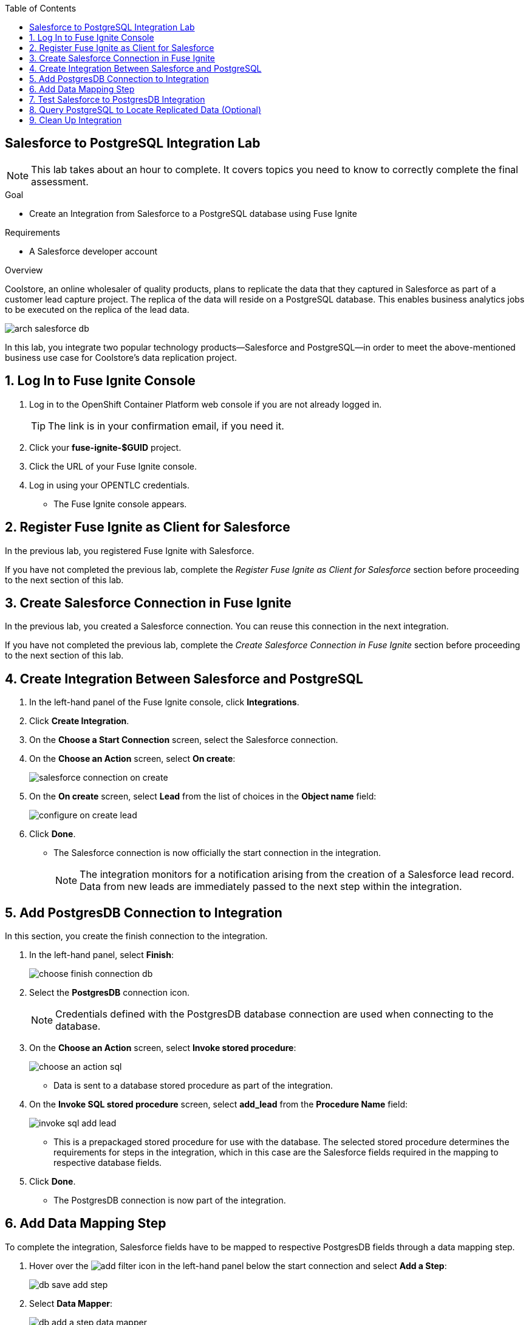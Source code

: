 :scrollbar:
:data-uri:
:toc2:
:linkattrs:
:coursevm:


== Salesforce to PostgreSQL Integration Lab

NOTE: This lab takes about an hour to complete. It covers topics you need to know to correctly complete the final assessment.

.Goal
* Create an Integration from Salesforce to a PostgreSQL database using Fuse Ignite

.Requirements
* A Salesforce developer account

.Overview

Coolstore, an online wholesaler of quality products, plans to replicate the data that they captured in Salesforce as part of a customer lead capture project. The replica of the data will reside on a PostgreSQL database. This enables business analytics jobs to be executed on the replica of the lead data.

image::images/arch-salesforce-db.png[]

In this lab, you integrate two popular technology products--Salesforce and PostgreSQL--in order to meet the above-mentioned business use case for Coolstore's data replication project.

:numbered:

== Log In to Fuse Ignite Console
. Log in to the OpenShift Container Platform web console if you are not already logged in.
+
TIP: The link is in your confirmation email, if you need it.

. Click your *fuse-ignite-$GUID* project.
. Click the URL of your Fuse Ignite console.
. Log in using your OPENTLC credentials.
* The Fuse Ignite console appears.

== Register Fuse Ignite as Client for Salesforce

In the previous lab, you registered Fuse Ignite with Salesforce.

If you have not completed the previous lab, complete the _Register Fuse Ignite as Client for Salesforce_ section before proceeding to the next section of this lab.

== Create Salesforce Connection in Fuse Ignite

In the previous lab, you created a Salesforce connection. You can reuse this connection in the next integration.

If you have not completed the previous lab, complete the _Create Salesforce Connection in Fuse Ignite_ section before proceeding to the next section of this lab.

== Create Integration Between Salesforce and PostgreSQL

. In the left-hand panel of the Fuse Ignite console, click *Integrations*.
. Click *Create Integration*.
. On the *Choose a Start Connection* screen, select the Salesforce connection.
. On the *Choose an Action* screen, select *On create*:
+
image::images/salesforce_connection_on_create.png[]
+
. On the *On create* screen, select *Lead* from the list of choices in the *Object name* field:
+
image::images/configure_on_create_lead.png[]
. Click *Done*.
* The Salesforce connection is now officially the start connection in the integration.
+
NOTE: The integration monitors for a notification arising from the creation of a Salesforce lead record. Data from new leads are immediately passed to the next step within the integration.

== Add PostgresDB Connection to Integration

In this section, you create the finish connection to the integration.

. In the left-hand panel, select *Finish*:
+
image::images/choose_finish_connection_db.png[]

. Select the *PostgresDB* connection icon.
+
NOTE: Credentials defined with the PostgresDB database connection are used when connecting to the database.

. On the *Choose an Action* screen, select *Invoke stored procedure*:
+
image::images/choose_an_action_sql.png[]
* Data is sent to a database stored procedure as part of the integration.
. On the *Invoke SQL stored procedure* screen, select *add_lead* from the *Procedure Name* field:
+
image::images/invoke_sql_add_lead.png[]
* This is a prepackaged stored procedure for use with the database. The selected stored procedure determines the requirements for steps in the integration, which in this case are the Salesforce fields required in the mapping to respective database fields.
. Click *Done*.
* The PostgresDB connection is now part of the integration.


== Add Data Mapping Step

To complete the integration, Salesforce fields have to be mapped to respective PostgresDB fields through a data mapping step.

. Hover over the image:images/add_filter_icon.png[] in the left-hand panel below the start connection and select *Add a Step*:
+
image::images/db_save_add_step.png[]
+
. Select *Data Mapper*:
+
image::images/db_add_a_step_data_mapper.png[]
* The available data fields appear.
+
[TIP]
====
If you make a mistake while creating a data mapping, it is easy to delete it. Simply click the garbage bin icon at the top of the *Mapping Details* panel:

image::images/mapping_details_garbagebin.png[]
====
. Map the source *Company* field (in the Salesforce data schema) to the target *company* field (in the PostgresDB data schema):
.. In the *Sources* panel, scroll down and click *Company*.
.. In the *Target* panel, click *company*.
* A line from the source field to the target field is established by the data mapper:
+
image::images/configure_mapper_company.png[]

. In the same manner, create a data mapping between the Salesforce *Email* field and the PostgresDB *email* field.
. Create a data mapping between the Salesforce *FirstName* field and the PostgresDB *first_and_last_name* field.
* A line connecting the Salesforce *FirstName* field to the PostgresDB *first_and_last_name* field is displayed.

. Next, combine the Salesforce *FirstName* and *LastName* fields with the PostgresDB *first_and_last_name* field.

.. With *FirstName* on the *Sources* panel selected, select *Combine* from the *Action* list on the *Mapping Details* panel.
.. Click *Add Source*.
.. In the *Source* section (second from the top of the *Mapping Details* panel) start typing `LastName` where *[None]* is displayed, then select *LastName* from the list.
** A line connecting the Salesforce *LastName* field to the PostgresDB *first_and_last_name* field is displayed:
+
image::images/configure_mapper_mapping_details_lastname.png[]

. Create the following data mappings:
+
[cols=2,width="50%",options="header"]
|=======
|Sources Field|Target Field
|LeadSource|lead_source
|Status|lead_status
|Phone|phone
|Rating|rating
|=======

. Click *Done* at the top right corner of the Fuse Ignite console.
+
image::images/configure_mapper_all_mapped.png[]
+
. At the top left corner of the Fuse Ignite console, in the *Enter integration name...* field, type `Salesforce to PostgresDB`.
. At the top right corner of the console, click *Publish*.
. While the integration is being deployed, click *Done*:
+
image::images/salesforce_to_postgresdb_published.png[]
* A green check mark appears next to the Salesforce to PostgresDB integration when the integration is successfully deployed:
+
image::images/fuse_ignite_console_integrations_2.png[]

Now, you can proceed with testing the integration.

== Test Salesforce to PostgresDB Integration

. Click *Integrations* in the left-hand panel of the Fuse Ignite console.
. Select the *Salesforce to PostgresDB* integration and validate that it is active:
+
image::images/salesforce_to_postgresdb_integration_summary.png[]

. On your Salesforce console, click the *Home* tab and select *More -> New Lead*:
+
image::images/salesforce_new_lead.png[]
. Enter information in the following fields:
* First Name
* Last Name
* Email
* Phone
* Company
. Click *Create*.
. Select the lead and click *Edit*.
. Make selections in the following fields:
* Lead Source
* Lead Status
* Rating
+
image::images/salesforce_lead_create.png[]
. Click *Save*.
. Launch a new web browser window.
. Copy the URL of your Fuse Ignite installation, paste it into the new browser window, and append the string `todo-` as shown:
+
.Sample URL
-----
https://todo-fuse-fuse-9123.apps.dev.openshift.opentlc.com/
-----
+
NOTE: This is the URL for the To Do application, which captures notifications of new leads created in Salesforce. The application serves as a web interface for the embedded PostgresSQL database in Fuse Ignite. The database contains a replica of the Salesforce lead information, which was replicated using the Salesforce to PostgresDB integration.

. Press *Enter* to access the To Do application and observe that a notification is displayed regarding a new Salesforce lead:
+
image::images/todo_lead_notification.png[]


== Query PostgreSQL to Locate Replicated Data (Optional)

You can perform a lookup of the table in PostgreSQL that contains the data that you just replicated from Salesforce using Fuse Ignite.

The following instructions apply to the infrastructure of Fuse Ignite, and are good learning material if you intend to access data using the command line.

. In a command-line terminal, log in to your OpenShift environment:
+
----
$ oc login https://master.<$Environment_ID>.openshift.opentlc.com:443 -u <$your-OPENTLC-ID>
----
+
[TIP]
====
Substitute the `<$Environment_ID>` with the environment ID that you received in the confirmation email, and <$your-OPENTLC-ID> with your OPENTLC ID.
====
+
. Enter the following command to retrieve details of the OpenShift pods for Fuse Ignite:
+
----
$ oc get pods

NAME                          READY     STATUS      RESTARTS   AGE
i-sfdc-db-1-build             0/1       Completed   0          18m
i-sfdc-db-3-pzqh6             1/1       Running     0          7m
syndesis-amq-2-xkgq4          1/1       Running     0          3d
syndesis-db-1-k2gzd           1/1       Running     0          3d
syndesis-meta-1-6kq7p         1/1       Running     0          3d
syndesis-oauthproxy-1-nzwts   1/1       Running     0          3d
syndesis-prometheus-1-xmrqj   1/1       Running     0          3d
syndesis-server-1-58tzv       1/1       Running     0          3d
syndesis-ui-1-kjgwj           1/1       Running     0          3d
todo-1-build                  0/1       Completed   0          3d
todo-1-qdnm8                  1/1       Running     0          3d
----

. From the results, identify the OpenShift pod containing the PostgreSQL database.
* Expect the name of the pod to contain the prefix `syndesis-db`.

. In the terminal, enter the following command, substituting the name of the pod used in this example with the name of the pod in your Fuse Ignite environment:
+

----
$ oc rsh syndesis-db-1-k2gzd
----

. At the shell prompt, enter the following command:
+
----
sh-4.2$ psql -Usampledb
----

. At the `sampledb` prompt, enter the following command:
+
----
sampledb-> \d
List of relations
Schema |    Name     |   Type   |  Owner
--------+-------------+----------+----------
public | contact     | table    | sampledb
public | todo        | table    | sampledb
public | todo_id_seq | sequence | sampledb
(3 rows)

----
+
****
*Question*: How many database schemas are in place and what are they?
****
. Enter the following command:
+

----
sampledb-> \x
Expanded display is on.
----

. Enter this SQL query:
+
----
sampledb=> SELECT * FROM todo LIMIT 10;
-[ RECORD 1 ]-----------------------------------------------------------------------------------------------------------------
id        | 1
task      | Open - Not Contacted Lead: Please contact Jay Boss from A Red Hat Business Partner via phone: +1-565-7823-159 via email: info@rhbp.io. .
completed | 0
----
+
[NOTE]
====
The `todo` database contains the data replicated from Salesforce, using the Salesforce to PostgresDB integration in Fuse Ignite.
====

. Validate that the data is the same as the lead data that you created in Salesforce.
. Exit the PostgreSQL shell as well as the OpenShift pod shell, using these commands:
+

----
sampledb=> \q
sh-4.2$ exit
----

== Clean Up Integration

Remember, if you are using the Fuse Ignite Technology Preview release, exactly one integration at a time can be active. Although you can create a second sample integration, you cannot publish it while another integration is active. It is recommended that you clean up your integrations when you are finished.

. In the left-hand panel of the Fuse Ignite console, click *Integrations*.
. Select the *Salesforce to PostgresDB* integration.
. Click *Stop Integration*, then click *OK* in the the integration summary panel.
* This deactivates the integration.


You have completed, tested, and cleaned up your integration in Fuse Ignite.

ifdef::showscript[]

endif::showscript[]
